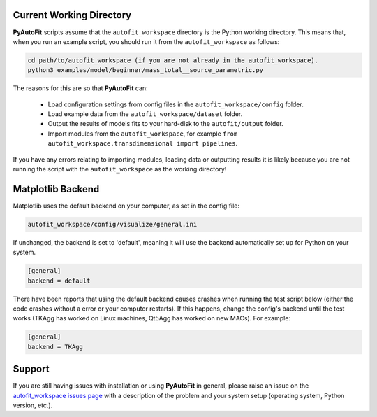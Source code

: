 .. _troubleshooting:

Current Working Directory
-------------------------

**PyAutoFit** scripts assume that the ``autofit_workspace`` directory is the Python working directory. This means
that, when you run an example script, you should run it from the ``autofit_workspace`` as follows:

.. code-block:: bash

    cd path/to/autofit_workspace (if you are not already in the autofit_workspace).
    python3 examples/model/beginner/mass_total__source_parametric.py

The reasons for this are so that **PyAutoFit** can:

 - Load configuration settings from config files in the ``autofit_workspace/config`` folder.
 - Load example data from the ``autofit_workspace/dataset`` folder.
 - Output the results of models fits to your hard-disk to the ``autofit/output`` folder.
 - Import modules from the ``autofit_workspace``, for example ``from autofit_workspace.transdimensional import pipelines``.

If you have any errors relating to importing modules, loading data or outputting results it is likely because you
are not running the script with the ``autofit_workspace`` as the working directory!

Matplotlib Backend
------------------

Matplotlib uses the default backend on your computer, as set in the config file:

.. code-block:: bash

    autofit_workspace/config/visualize/general.ini

If unchanged, the backend is set to 'default', meaning it will use the backend automatically set up for Python on
your system.

.. code-block:: bash

    [general]
    backend = default

There have been reports that using the default backend causes crashes when running the test script below (either the
code crashes without a error or your computer restarts). If this happens, change the config's backend until the test
works (TKAgg has worked on Linux machines, Qt5Agg has worked on new MACs). For example:

.. code-block:: bash

    [general]
    backend = TKAgg

Support
-------

If you are still having issues with installation or using **PyAutoFit** in general, please raise an issue on the
`autofit_workspace issues page <https://github.com/Jammy2211/autofit_workspace/issues>`_ with a description of the
problem and your system setup (operating system, Python version, etc.).